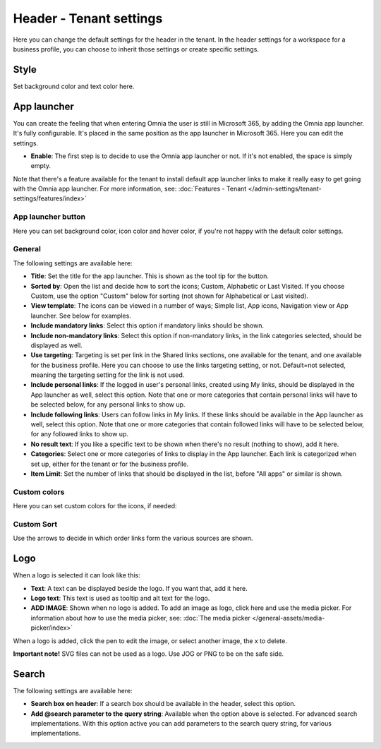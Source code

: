 Header - Tenant settings
==============================

Here you can change the default settings for the header in the tenant. In the header settings for a workspace for a business profile, you can choose to inherit those settings or create specific settings. 

.. image:: tenant-settings-header-v78.png

Style
*********
Set background color and text color here.

.. image:: tenant-header-settings-v78.png

App launcher
***************
You can create the feeling that when entering Omnia the user is still in Microsoft 365, by adding the Omnia app launcher. It's fully configurable. It's placed in the same position as the app launcher in Microsoft 365. Here you can edit the settings. 

.. image:: omnia-app-launcher-v78.png

+ **Enable**: The first step is to decide to use the Omnia app launcher or not. If it's not enabled, the space is simply empty.

Note that there's a feature available for the tenant to install default app launcher links to make it really easy to get going with the Omnia app launcher. For more information, see: :doc:`Features - Tenant </admin-settings/tenant-settings/features/index>`

App launcher button
--------------------
Here you can set background color, icon color and hover color, if you're not happy with the default color settings.

General
----------
The following settings are available here:

.. image:: app-launcher-settings-general-v78.png

+ **Title**: Set the title for the app launcher. This is shown as the tool tip for the button.
+ **Sorted by**: Open the list and decide how to sort the icons; Custom, Alphabetic or Last Visited. If you choose Custom, use the option "Custom" below for sorting (not shown for Alphabetical or Last visited).
+ **View template**: The icons can be viewed in a number of ways; Simple list, App icons, Navigation view or App launcher. See below for examples.
+ **Include mandatory links**: Select this option if mandatory links should be shown.
+ **Include non-mandatory links**: Select this option if non-mandatory links, in the link categories selected, should be displayed as well.
+ **Use targeting**: Targeting is set per link in the Shared links sections, one available for the tenant, and one available for the business profile. Here you can choose to use the links targeting setting, or not. Default=not selected, meaning the targeting setting for the link is not used.  
+ **Include personal links**: If the logged in user's personal links, created using My links, should be displayed in the App launcher as well, select this option. Note that one or more categories that contain personal links will have to be selected below, for any personal links to show up.
+ **Include following links**: Users can follow links in My links. If these links should be available in the App launcher as well, select this option. Note that one or more categories that contain followed links will have to be selected below, for any followed links to show up.
+ **No result text**: If you like a specific text to be shown when there's no result (nothing to show), add it here.
+ **Categories**: Select one or more categories of links to display in the App launcher. Each link is categorized when set up, either for the tenant or for the business profile. 
+ **Item Limit**: Set the number of links that should be displayed in the list, before "All apps" or similar is shown. 

Custom colors
-----------------
Here you can set custom colors for the icons, if needed:

.. image:: app-launcher-settings-custom-colors-v78.png

Custom Sort
-----------
Use the arrows to decide in which order links form the various sources are shown.

.. image:: header-custom-sort-v78.png

Logo
************
When a logo is selected it can look like this:

.. image:: logo-settings-v78.png

+ **Text**: A text can be displayed beside the logo. If you want that, add it here. 
+ **Logo text**: This text is used as tooltip and alt text for the logo.
+ **ADD IMAGE**: Shown when no logo is added. To add an image as logo, click here and use the media picker. For information about how to use the media picker, see: :doc:`The media picker </general-assets/media-picker/index>`

When a logo is added, click the pen to edit the image, or select another image, the x to delete.

**Important note!** SVG files can not be used as a logo. Use JOG or PNG to be on the safe side.

Search
********
The following settings are available here:

.. image:: header-search-settings-v78.png

+ **Search box on header**: If a search box should be available in the header, select this option.
+ **Add @search parameter to the query string**: Available when the option above is selected. For advanced search implementations. With this option active you can add parameters to the search query string, for various implementations.
